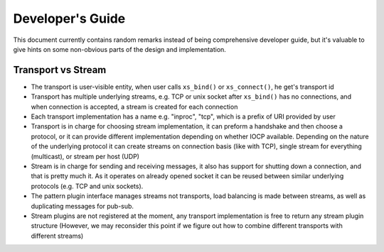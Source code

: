 =================
Developer's Guide
=================


This document currently contains random remarks instead of being comprehensive
developer guide, but it's valuable to give hints on some non-obvious parts of
the design and implementation.


Transport vs Stream
-------------------

* The transport is user-visible entity, when user calls ``xs_bind()`` or
  ``xs_connect()``, he get's transport id
* Transport has multiple underlying streams, e.g. TCP or unix socket after
  ``xs_bind()`` has no connections, and when connection is accepted, a stream
  is created for each connection
* Each transport implementation has a name e.g. "inproc", "tcp", which is a
  prefix of URI provided by user
* Transport is in charge for choosing stream implementation, it can preform a
  handshake and then choose a protocol, or it can provide different
  implementation depending on whether IOCP available. Depending on the nature
  of the underlying protocol it can create streams on connection basis (like
  with TCP), single stream for everything (multicast), or stream per host (UDP)
* Stream is in charge for sending and receiving messages, it also has support
  for shutting down a connection, and that is pretty much it. As it operates on
  already opened socket it can be reused between similar underlying protocols
  (e.g. TCP and unix sockets).
* The pattern plugin interface manages streams not transports, load balancing
  is made between streams, as well as duplicating messages for pub-sub.
* Stream plugins are not registered at the moment, any transport implementation
  is free to return any stream plugin structure (However, we may reconsider
  this point if we figure out how to combine different transports with
  different streams)

